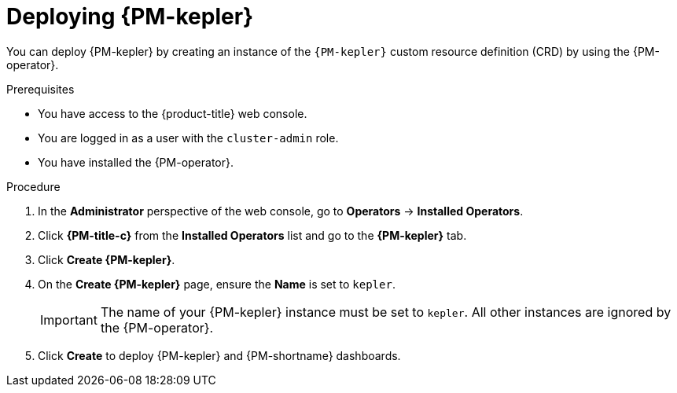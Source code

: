 // Module included in the following assemblies:

// * power_monitoring/installing-power-monitoring.adoc

:_mod-docs-content-type: PROCEDURE
[id="power-monitoring-deploying-kepler_{context}"]
= Deploying {PM-kepler}

You can deploy {PM-kepler} by creating an instance of the `{PM-kepler}` custom resource definition (CRD) by using the {PM-operator}. 

.Prerequisites
* You have access to the {product-title} web console.
* You are logged in as a user with the `cluster-admin` role.
* You have installed the {PM-operator}.

.Procedure

. In the *Administrator* perspective of the web console, go to *Operators* -> *Installed Operators*.

. Click *{PM-title-c}* from the *Installed Operators* list and go to the *{PM-kepler}* tab.

. Click *Create {PM-kepler}*.

. On the *Create {PM-kepler}* page, ensure the *Name* is set to `kepler`.
+
[IMPORTANT]
====
The name of your {PM-kepler} instance must be set to `kepler`. All other instances are ignored by the {PM-operator}.
====

. Click *Create* to deploy {PM-kepler} and {PM-shortname} dashboards.
